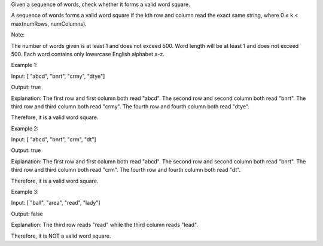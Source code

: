 Given a sequence of words, check whether it forms a valid word square.

A sequence of words forms a valid word square if the kth row and column
read the exact same string, where 0 ≤ k < max(numRows, numColumns).

Note:

The number of words given is at least 1 and does not exceed 500. Word
length will be at least 1 and does not exceed 500. Each word contains
only lowercase English alphabet a-z.

Example 1:

Input: [ "abcd", "bnrt", "crmy", "dtye"]

Output: true

Explanation: The first row and first column both read "abcd". The second
row and second column both read "bnrt". The third row and third column
both read "crmy". The fourth row and fourth column both read "dtye".

Therefore, it is a valid word square.

Example 2:

Input: [ "abcd", "bnrt", "crm", "dt"]

Output: true

Explanation: The first row and first column both read "abcd". The second
row and second column both read "bnrt". The third row and third column
both read "crm". The fourth row and fourth column both read "dt".

Therefore, it is a valid word square.

Example 3:

Input: [ "ball", "area", "read", "lady"]

Output: false

Explanation: The third row reads "read" while the third column reads
"lead".

Therefore, it is NOT a valid word square.
